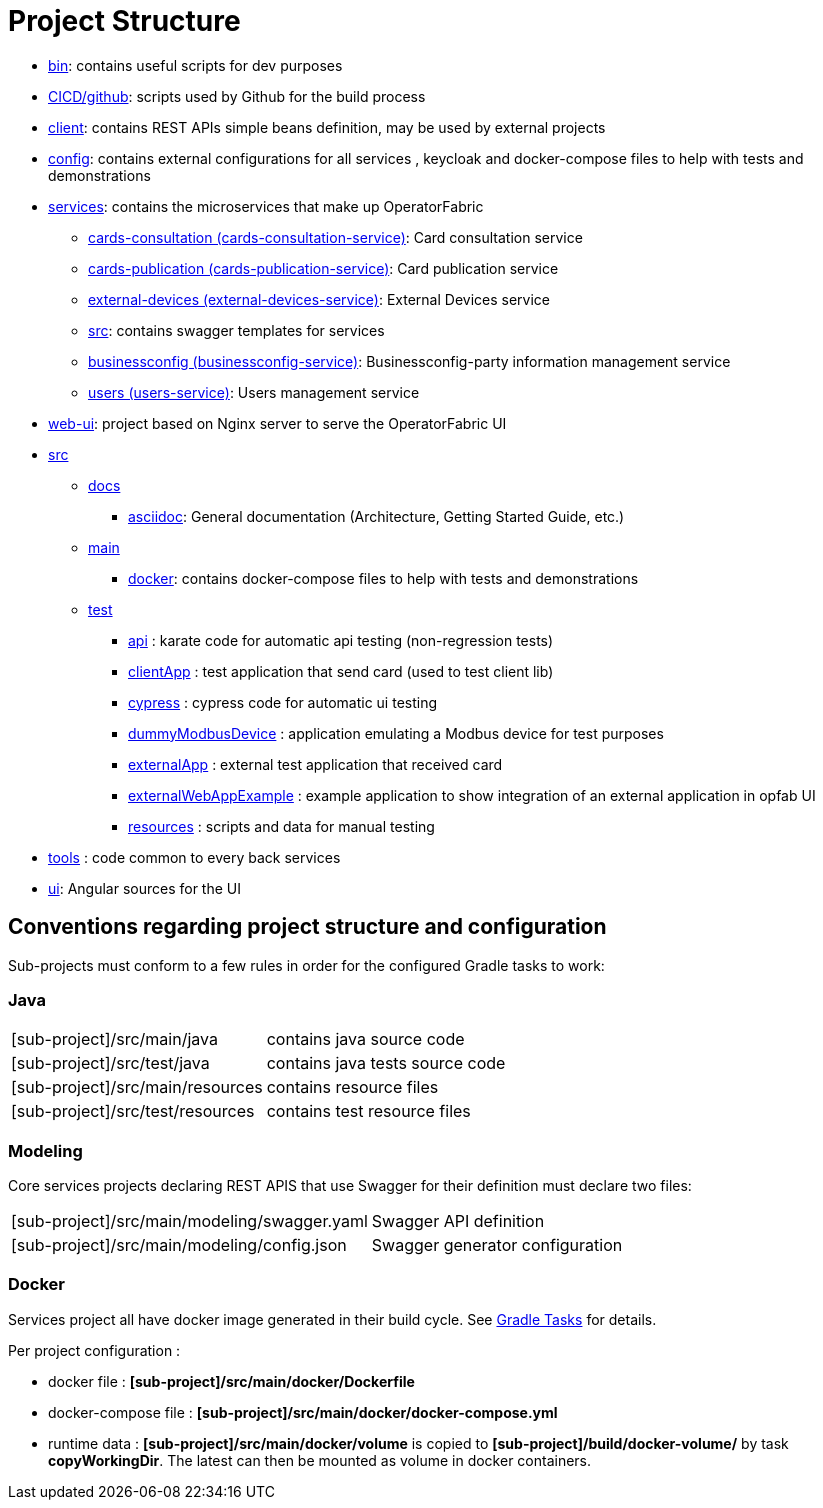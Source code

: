 // Copyright (c) 2018-2023 RTE (http://www.rte-france.com)
// See AUTHORS.txt
// This document is subject to the terms of the Creative Commons Attribution 4.0 International license.
// If a copy of the license was not distributed with this
// file, You can obtain one at https://creativecommons.org/licenses/by/4.0/.
// SPDX-License-Identifier: CC-BY-4.0

= Project Structure

* link:https://github.com/opfab/operatorfabric-core/tree/master/bin[bin]: contains useful scripts for dev purposes
* link:https://github.com/opfab/operatorfabric-core/tree/master/CICD/github[CICD/github]: scripts used by Github for the
build process
* link:https://github.com/opfab/operatorfabric-core/tree/master/client[client]: contains REST APIs simple beans definition, may be
used by external projects
* link:https://github.com/opfab/operatorfabric-core/tree/master/config[config]: contains external configurations for all services , keycloak and docker-compose files to help with tests and demonstrations
* link:https://github.com/opfab/operatorfabric-core/tree/master/services[services]: contains the microservices that make up
OperatorFabric
** link:https://github.com/opfab/operatorfabric-core/tree/master/services/cards-consultation[cards-consultation
(cards-consultation-service)]: Card consultation service
** link:https://github.com/opfab/operatorfabric-core/tree/master/services/cards-publication[cards-publication
(cards-publication-service)]: Card publication service
** link:https://github.com/opfab/operatorfabric-core/tree/master/services/external-devices[external-devices
(external-devices-service)]: External Devices service
** link:https://github.com/opfab/operatorfabric-core/tree/master/services/src[src]: contains swagger templates for services
** link:https://github.com/opfab/operatorfabric-core/tree/master/services/businessconfig[businessconfig (businessconfig-service)]:
Businessconfig-party information management service
** link:https://github.com/opfab/operatorfabric-core/tree/master/services/users[users (users-service)]: Users management
service
* link:https://github.com/opfab/operatorfabric-core/tree/master/web-ui[web-ui]: project based on Nginx server to serve
the OperatorFabric UI
* link:https://github.com/opfab/operatorfabric-core/tree/master/src[src]
** link:https://github.com/opfab/operatorfabric-core/tree/master/src/docs[docs]
*** link:https://github.com/opfab/operatorfabric-core/tree/master/src/docs/asciidoc[asciidoc]: General documentation (Architecture,
Getting Started Guide, etc.)
** link:https://github.com/opfab/operatorfabric-core/tree/master/src/main[main]
*** link:https://github.com/opfab/operatorfabric-core/tree/master/src/main/docker[docker]: contains docker-compose files to help with
tests and demonstrations
** link:https://github.com/opfab/operatorfabric-core/tree/master/src/test[test]
*** link:https://github.com/opfab/operatorfabric-core/tree/master/src/test/api[api] : karate code for automatic api testing (non-regression tests)
*** link:https://github.com/opfab/operatorfabric-core/tree/master/src/test/clientApp[clientApp] : test application that send card (used to test client lib)
*** link:https://github.com/opfab/operatorfabric-core/tree/master/src/test/cypress[cypress] : cypress code for automatic ui testing
*** link:https://github.com/opfab/operatorfabric-core/tree/master/src/test/dummyModbusDevice[dummyModbusDevice] : application emulating a Modbus device for test purposes
*** link:https://github.com/opfab/operatorfabric-core/tree/master/src/test/externalApp[externalApp] : external test application that received card 
*** link:https://github.com/opfab/operatorfabric-core/tree/master/src/test/externalWebAppExample[externalWebAppExample] : example application to show integration of an external application in opfab UI 
*** link:https://github.com/opfab/operatorfabric-core/tree/master/src/test/resources[resources] : scripts and data for manual testing 
* link:https://github.com/opfab/operatorfabric-core/tree/master/tools[tools] : code common to every back services
* link:https://github.com/opfab/operatorfabric-core/tree/master/ui[ui]: Angular sources for the UI

== Conventions regarding project structure and configuration

Sub-projects must conform to a few rules in order for the configured Gradle
tasks to work:

=== Java

[horizontal]
[sub-project]/src/main/java:: contains java source code
[sub-project]/src/test/java:: contains java tests source code
[sub-project]/src/main/resources:: contains resource files
[sub-project]/src/test/resources:: contains test resource files

=== Modeling

Core services projects declaring REST APIS that use Swagger for their
definition must declare two files:

[horizontal]
[sub-project]/src/main/modeling/swagger.yaml:: Swagger API definition
[sub-project]/src/main/modeling/config.json:: Swagger generator configuration

=== Docker

Services project all have docker image generated in their build cycle. See
ifdef::single-page-doc[<<gradle_tasks, Gradle Tasks>>]
ifndef::single-page-doc[<</documentation/current/dev_env/index.adoc#gradle_tasks, Gradle Tasks>>]
for details.

Per project configuration :

* docker file : *[sub-project]/src/main/docker/Dockerfile*
* docker-compose file : *[sub-project]/src/main/docker/docker-compose.yml*
* runtime data : *[sub-project]/src/main/docker/volume* is copied to
*[sub-project]/build/docker-volume/* by task *copyWorkingDir*. The latest
can then be mounted as volume in docker containers.



